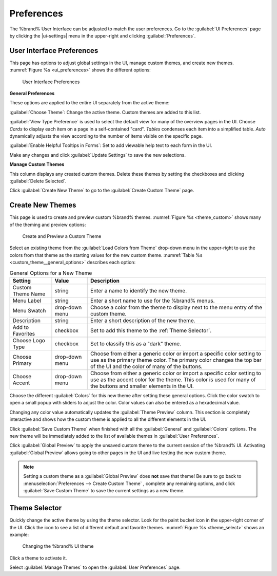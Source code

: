 .. _Preferences:

Preferences
===========

The %brand% User Interface can be adjusted to match the user
preferences. Go to the :guilabel:`UI Preferences` page by clicking the
|ui-settings| menu in the upper-right and clicking
:guilabel:`Preferences`.


.. index:: User Interface Preferences
.. _User Interface Preferences:

User Interface Preferences
--------------------------

This page has options to adjust global settings in the UI, manage custom
themes, and create new themes.
:numref:`Figure %s <ui_preferences>` shows the different options:

.. _ui_preferences:

.. figure:: images/preferences-ui-preferences.png

   User Interface Preferences


**General Preferences**

These options are applied to the entire UI separately from the active
theme:

:guilabel:`Choose Theme`: Change the active theme. Custom themes are
added to this list.

:guilabel:`View Type Preference` is used to select the default view for
many of the overview pages in the UI. Choose *Cards* to display each
item on a page in a self-contained "card". *Tables* condenses each item
into a simplified table. *Auto* dynamically adjusts the view according
to the number of items visible on the specific page.

:guilabel:`Enable Helpful Tooltips in Forms`: Set to add viewable help
text to each form in the UI.

Make any changes and click :guilabel:`Update Settings` to save the new
selections.


**Manage Custom Themes**

This column displays any created custom themes. Delete these themes by
setting the checkboxes and clicking :guilabel:`Delete Selected`.

Click :guilabel:`Create New Theme` to go to the
:guilabel:`Create Custom Theme` page.


.. index:: Create New Themes
.. _Create New Themes:

Create New Themes
-----------------

This page is used to create and preview custom %brand% themes.
:numref:`Figure %s <theme_custom>` shows many of the theming and
preview options:

.. _theme_custom:

.. figure:: images/preferences-create-custom-theme.png

   Create and Preview a Custom Theme


Select an existing theme from the :guilabel:`Load Colors from Theme`
drop-down menu in the upper-right to use the colors from that theme as
the starting values for the new custom theme.
:numref:`Table %s <custom_theme__general_options>` describes each option:

.. tabularcolumns:: |>{\RaggedRight}p{\dimexpr 0.20\linewidth-2\tabcolsep}
                    |>{\RaggedRight}p{\dimexpr 0.11\linewidth-2\tabcolsep}
                    |>{\RaggedRight}p{\dimexpr 0.68\linewidth-2\tabcolsep}|

.. _custom_theme__general_options:

.. table:: General Options for a New Theme
   :class: longtable

   +-------------------+-----------+------------------------------------------------------------------------------------------+
   | Setting           | Value     | Description                                                                              |
   |                   |           |                                                                                          |
   +===================+===========+==========================================================================================+
   | Custom Theme Name | string    | Enter a name to identify the new theme.                                                  |
   |                   |           |                                                                                          |
   +-------------------+-----------+------------------------------------------------------------------------------------------+
   | Menu Label        | string    | Enter a short name to use for the %brand% menus.                                         |
   |                   |           |                                                                                          |
   +-------------------+-----------+------------------------------------------------------------------------------------------+
   | Menu Swatch       | drop-down | Choose a color from the theme to display next to the menu entry of the custom theme.     |
   |                   | menu      |                                                                                          |
   +-------------------+-----------+------------------------------------------------------------------------------------------+
   | Description       | string    | Enter a short description of the new theme.                                              |
   |                   |           |                                                                                          |
   +-------------------+-----------+------------------------------------------------------------------------------------------+
   | Add to Favorites  | checkbox  | Set to add this theme to the :ref:`Theme Selector`.                                      |
   |                   |           |                                                                                          |
   +-------------------+-----------+------------------------------------------------------------------------------------------+
   | Choose Logo Type  | checkbox  | Set to classify this as a "dark" theme.                                                  |
   |                   |           |                                                                                          |
   +-------------------+-----------+------------------------------------------------------------------------------------------+
   | Choose Primary    | drop-down | Choose from either a generic color or import a specific color setting to use as the      |
   |                   | menu      | primary theme color. The primary color changes the top bar of the UI and the color       |
   |                   |           | of many of the buttons.                                                                  |
   |                   |           |                                                                                          |
   +-------------------+-----------+------------------------------------------------------------------------------------------+
   | Choose Accent     | drop-down | Choose from either a generic color or import a specific color setting to use as the      |
   |                   | menu      | accent color for the theme. This color is used for many of the buttons and smaller       |
   |                   |           | elements in the UI.                                                                      |
   |                   |           |                                                                                          |
   +-------------------+-----------+------------------------------------------------------------------------------------------+


Choose the different :guilabel:`Colors` for this new theme after setting
these general options. Click the color swatch to open a small popup with
sliders to adjust the color. Color values can also be entered as a
hexadecimal value.

Changing any color value automatically updates the
:guilabel:`Theme Preview` column. This section is completely interactive
and shows how the custom theme is applied to all the different elements
in the UI.

Click :guilabel:`Save Custom Theme` when finished with all the
:guilabel:`General` and :guilabel:`Colors` options. The new theme will
be immediately added to the list of available themes in
:guilabel:`User Preferences`.

Click :guilabel:`Global Preview` to apply the unsaved custom theme to
the current session of the %brand% UI. Activating
:guilabel:`Global Preview` allows going to other pages in the UI and
live testing the new custom theme.

.. note:: Setting a custom theme as a :guilabel:`Global Preview` does
   **not** save that theme! Be sure to go back to
   :menuselection:`Preferences --> Create Custom Theme`
   , complete any remaining options, and click
   :guilabel:`Save Custom Theme` to save the current settings as a new
   theme.


.. _Theme Selector:

Theme Selector
--------------

Quickly change the active theme by using the theme selector. Look for
the paint bucket icon in the upper-right corner of the UI. Click the
icon to see a list of different default and favorite themes.
:numref:`Figure %s <theme_select>` shows an example:

.. _theme_select:

.. figure:: images/preferences-select-theme.png

   Changing the %brand% UI theme


Click a theme to activate it.

Select :guilabel:`Manage Themes` to open the
:guilabel:`User Preferences` page.
